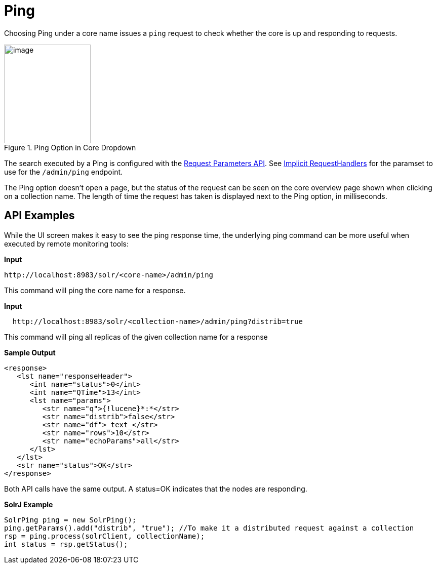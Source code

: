 = Ping
:page-shortname: ping
:page-permalink: ping.html
// Licensed to the Apache Software Foundation (ASF) under one
// or more contributor license agreements.  See the NOTICE file
// distributed with this work for additional information
// regarding copyright ownership.  The ASF licenses this file
// to you under the Apache License, Version 2.0 (the
// "License"); you may not use this file except in compliance
// with the License.  You may obtain a copy of the License at
//
//   http://www.apache.org/licenses/LICENSE-2.0
//
// Unless required by applicable law or agreed to in writing,
// software distributed under the License is distributed on an
// "AS IS" BASIS, WITHOUT WARRANTIES OR CONDITIONS OF ANY
// KIND, either express or implied.  See the License for the
// specific language governing permissions and limitations
// under the License.

Choosing Ping under a core name issues a `ping` request to check whether the core is up and responding to requests.

.Ping Option in Core Dropdown
image::images/ping/ping.png[image,width=171,height=195]

The search executed by a Ping is configured with the <<request-parameters-api.adoc#request-parameters-api,Request Parameters API>>. See <<implicit-requesthandlers.adoc#implicit-requesthandlers,Implicit RequestHandlers>> for the paramset to use for the `/admin/ping` endpoint.

The Ping option doesn't open a page, but the status of the request can be seen on the core overview page shown when clicking on a collection name. The length of time the request has taken is displayed next to the Ping option, in milliseconds.

== API Examples

While the UI screen makes it easy to see the ping response time, the underlying ping command can be more useful when executed by remote monitoring tools:

*Input*

[source,text]
----
http://localhost:8983/solr/<core-name>/admin/ping
----

This command will ping the core name for a response.

*Input*

[source,text]
----
  http://localhost:8983/solr/<collection-name>/admin/ping?distrib=true
----

This command will ping all replicas of the given collection name for a response

*Sample Output*

[source,xml]
----
<response>
   <lst name="responseHeader">
      <int name="status">0</int>
      <int name="QTime">13</int>
      <lst name="params">
         <str name="q">{!lucene}*:*</str>
         <str name="distrib">false</str>
         <str name="df">_text_</str>
         <str name="rows">10</str>
         <str name="echoParams">all</str>
      </lst>
   </lst>
   <str name="status">OK</str>
</response>
----

Both API calls have the same output. A status=OK indicates that the nodes are responding.

*SolrJ Example*

[source,java]
----
SolrPing ping = new SolrPing();
ping.getParams().add("distrib", "true"); //To make it a distributed request against a collection
rsp = ping.process(solrClient, collectionName);
int status = rsp.getStatus();
----
